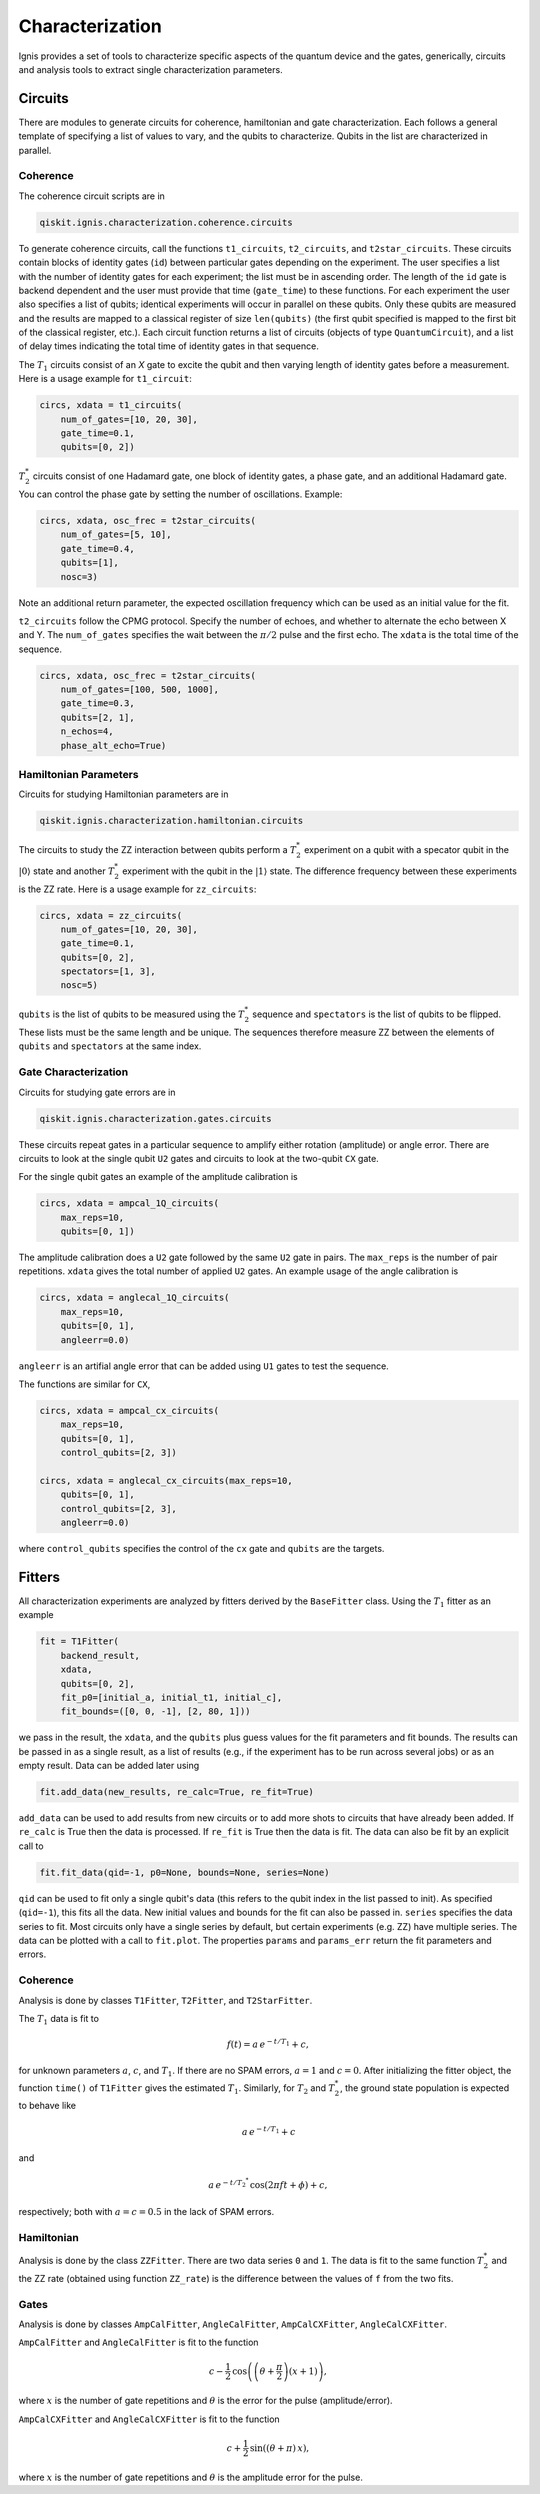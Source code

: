 
Characterization
================

Ignis provides a set of tools to characterize specific aspects
of the quantum device and the gates, generically, circuits
and analysis tools to extract single characterization parameters.

Circuits
---------

There are modules to generate circuits for coherence, hamiltonian and
gate characterization. Each follows a general template of specifying
a list of values to vary, and the qubits to characterize. Qubits in the list
are characterized in parallel.

Coherence
~~~~~~~~~

The coherence circuit scripts are in

.. code:: python

    qiskit.ignis.characterization.coherence.circuits

To generate coherence circuits, call the functions ``t1_circuits``,
``t2_circuits``, and  ``t2star_circuits``. These circuits contain blocks of
identity gates (``id``) between particular gates depending on the experiment.
The user specifies a list with the number of identity gates for each
experiment; the list must be in ascending order. The length of the ``id``
gate is backend dependent and the user must provide that time (``gate_time``)
to these functions. For each experiment the user also specifies a list of
qubits; identical experiments will occur in parallel on these qubits. Only
these qubits are measured and the results are mapped to a classical register
of size ``len(qubits)`` (the first qubit specified is mapped to the first
bit of the classical register, etc.). Each circuit function returns
a list of circuits (objects of type ``QuantumCircuit``),
and a list of delay times indicating the total time of identity gates in that
sequence.

The |T1| circuits consist of an `X` gate to excite the qubit and then
varying length of identity gates before a measurement. Here is a usage
example for ``t1_circuit``:

.. code:: python

    circs, xdata = t1_circuits(
        num_of_gates=[10, 20, 30],
        gate_time=0.1,
        qubits=[0, 2])

|TS| circuits consist of one Hadamard gate, one block of identity gates,
a phase gate, and an additional Hadamard gate. You can control the
phase gate by setting the number of oscillations. Example:

.. code:: python

    circs, xdata, osc_frec = t2star_circuits(
        num_of_gates=[5, 10],
        gate_time=0.4,
        qubits=[1],
        nosc=3)

Note an additional return parameter, the expected oscillation frequency which
can be used as an initial value for the fit.

``t2_circuits`` follow the CPMG protocol. Specify the number of echoes,
and whether to alternate the echo between X and Y. The ``num_of_gates``
specifies the wait between the :math:`\pi/2` pulse and the first echo.
The ``xdata`` is the total time of the sequence.

.. code:: python

    circs, xdata, osc_frec = t2star_circuits(
        num_of_gates=[100, 500, 1000],
        gate_time=0.3,
        qubits=[2, 1],
        n_echos=4,
        phase_alt_echo=True)

Hamiltonian  Parameters
~~~~~~~~~~~~~~~~~~~~~~~

Circuits for studying Hamiltonian parameters are in

.. code:: python

    qiskit.ignis.characterization.hamiltonian.circuits

The circuits to study the ZZ interaction between qubits perform a |TS|
experiment on a qubit with a specator qubit in the :math:`|0\rangle` state and
another |TS| experiment with the qubit in the :math:`|1\rangle` state.
The difference frequency between these experiments is the ZZ rate.
Here is a usage example for ``zz_circuits``:

.. code:: python

    circs, xdata = zz_circuits(
        num_of_gates=[10, 20, 30],
        gate_time=0.1,
        qubits=[0, 2],
        spectators=[1, 3],
        nosc=5)

``qubits`` is the list of qubits to be measured using the |TS| sequence and
``spectators`` is the list of qubits to be flipped. These lists must be
the same length and be unique. The sequences therefore measure ZZ between
the elements of ``qubits`` and ``spectators`` at the same index.


Gate Characterization
~~~~~~~~~~~~~~~~~~~~~

Circuits for studying gate errors are in

.. code:: python

    qiskit.ignis.characterization.gates.circuits

These circuits repeat gates in a particular sequence to amplify either
rotation (amplitude) or angle error. There are circuits to look at the
single qubit ``U2`` gates and circuits to look at the two-qubit ``CX`` gate.

For the single qubit gates an example of the amplitude calibration is

.. code:: python

    circs, xdata = ampcal_1Q_circuits(
        max_reps=10,
        qubits=[0, 1])


The amplitude calibration does a ``U2`` gate followed by the same ``U2`` gate in
pairs. The ``max_reps`` is the number of pair repetitions. ``xdata`` gives the
total number of applied ``U2`` gates. An example usage of the angle calibration
is

.. code:: python

    circs, xdata = anglecal_1Q_circuits(
        max_reps=10,
        qubits=[0, 1],
        angleerr=0.0)

``angleerr`` is an artifial angle error that can be added using ``U1`` gates
to test the sequence.

The functions are similar for ``CX``,

.. code:: python

    circs, xdata = ampcal_cx_circuits(
        max_reps=10,
        qubits=[0, 1],
        control_qubits=[2, 3])

    circs, xdata = anglecal_cx_circuits(max_reps=10,
        qubits=[0, 1],
        control_qubits=[2, 3],
        angleerr=0.0)

where ``control_qubits`` specifies the control of the ``cx`` gate and
``qubits`` are the targets.


Fitters
-------

All characterization experiments are analyzed by fitters derived by the
``BaseFitter`` class. Using the |T1| fitter as an example

.. code:: python

    fit = T1Fitter(
        backend_result,
        xdata,
        qubits=[0, 2],
        fit_p0=[initial_a, initial_t1, initial_c],
        fit_bounds=([0, 0, -1], [2, 80, 1]))

we pass in the result, the ``xdata``, and the ``qubits`` plus guess values
for the fit parameters and fit bounds. The results can be passed in as
a single result, as a list of results (e.g., if the experiment has
to be run across several jobs) or as an empty result. Data can be added
later using

.. code:: python

    fit.add_data(new_results, re_calc=True, re_fit=True)

``add_data`` can be used to add results from new circuits or to add more
shots to circuits that have already been added. If ``re_calc`` is True then
the data is processed. If ``re_fit`` is True then the data is fit.
The data can also be fit by an explicit call to

.. code:: python

    fit.fit_data(qid=-1, p0=None, bounds=None, series=None)

``qid`` can be used to fit only a single qubit's data (this refers to
the qubit index in the list passed to init). As specified (``qid=-1``),
this fits all the data. New initial values and bounds for the fit can also
be passed in. ``series`` specifies the data series to fit. Most circuits
only have a single series by default, but certain experiments (e.g. ZZ)
have multiple series. The data can be plotted with a call to ``fit.plot``.
The properties ``params`` and ``params_err`` return the fit parameters
and errors.

Coherence
~~~~~~~~~

Analysis is done by classes ``T1Fitter``, ``T2Fitter``, and ``T2StarFitter``.

The |T1| data is fit to

.. math::

    f(t) = a \, e^{-t/T_1} + c,

for unknown parameters :math:`a`, :math:`c`, and |T1|. If there are no SPAM
errors, :math:`a=1` and :math:`c=0`. After initializing the fitter object,
the function ``time()`` of ``T1Fitter`` gives the estimated |T1|. Similarly,
for |T2| and |TS|, the ground state population is expected to behave like

.. math::

    a \, e^{-t/T_1} + c

and

.. math::
    a \, e^{-t/{T_2}^*} \, \cos(2\pi ft + \phi) + c,

respectively; both with :math:`a=c=0.5` in the lack of SPAM errors.

Hamiltonian
~~~~~~~~~~~

Analysis is done by the class ``ZZFitter``. There are two data series ``0`` and
``1``. The data is fit to the same function |TS| and the ZZ rate (obtained
using function ``ZZ_rate``) is the  difference between the values of ``f``
from the two fits.

Gates
~~~~~

Analysis is done by classes ``AmpCalFitter``, ``AngleCalFitter``,
``AmpCalCXFitter``, ``AngleCalCXFitter``.

``AmpCalFitter`` and ``AngleCalFitter`` is fit to the function

.. math::

    c - \frac{1}{2} \, \cos \left( \left(\theta+\frac{\pi}{2}\right) (x + 1)
    \right),

where :math:`x` is the number of gate repetitions and :math:`\theta` is the
error for the pulse (amplitude/error).

``AmpCalCXFitter`` and ``AngleCalCXFitter`` is fit to the function

.. math::

    c + \frac{1}{2} \, \sin\left((\theta+\pi) \, x \right),

where :math:`x` is the number of gate repetitions and :math:`\theta` is the
amplitude error for the pulse.



.. |T1| replace:: :math:`T_1`
.. |T2| replace:: :math:`T_2`
.. |TS| replace:: :math:`T_2^*`

